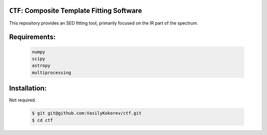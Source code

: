 ``CTF``: Composite Template Fitting Software
~~~~~~~~~~~~~~~~~~~~~~~~~~~~~~~~~~~~~~~~~~~~~~~~~~~~~~~~~~~~~~~
This repository provides an SED fitting tool, primarily focused on the IR part of the spectrum.


Requirements: 
~~~~~~~~~~~~~
    .. code:: 
    

       numpy
       scipy
       astropy
       multiprocessing
       
Installation:
~~~~~~~~~~~~~
Not required.

    .. code:: bash
    
        $ git git@github.com:VasilyKokorev/ctf.git
        $ cd ctf
  
